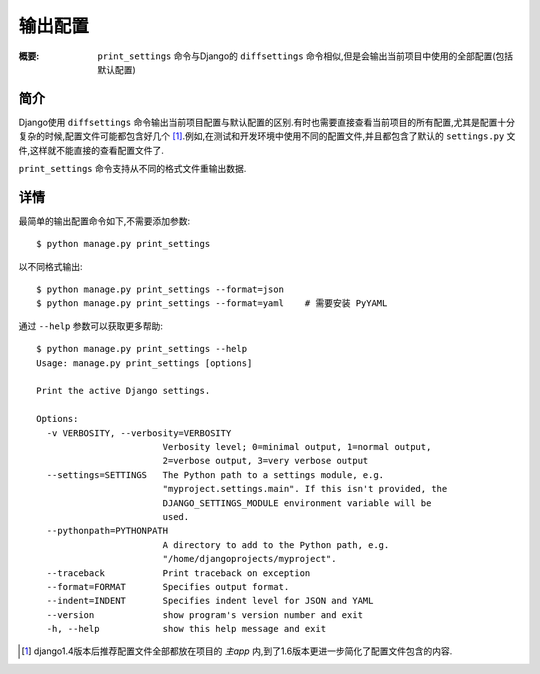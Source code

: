 输出配置
==============

:概要: ``print_settings`` 命令与Django的 ``diffsettings`` 命令相似,但是会输出当前项目中使用的全部配置(包括默认配置)

简介
------------

Django使用 ``diffsettings`` 命令输出当前项目配置与默认配置的区别.有时也需要直接查看当前项目的所有配置,尤其是配置十分复杂的时候,配置文件可能都包含好几个 [1]_.例如,在测试和开发环境中使用不同的配置文件,并且都包含了默认的 ``settings.py`` 文件,这样就不能直接的查看配置文件了.

``print_settings`` 命令支持从不同的格式文件重输出数据.

详情
---------------

最简单的输出配置命令如下,不需要添加参数::

    $ python manage.py print_settings

以不同格式输出::

    $ python manage.py print_settings --format=json
    $ python manage.py print_settings --format=yaml    # 需要安装 PyYAML

通过 ``--help`` 参数可以获取更多帮助::

    $ python manage.py print_settings --help
    Usage: manage.py print_settings [options]

    Print the active Django settings.

    Options:
      -v VERBOSITY, --verbosity=VERBOSITY
                            Verbosity level; 0=minimal output, 1=normal output,
                            2=verbose output, 3=very verbose output
      --settings=SETTINGS   The Python path to a settings module, e.g.
                            "myproject.settings.main". If this isn't provided, the
                            DJANGO_SETTINGS_MODULE environment variable will be
                            used.
      --pythonpath=PYTHONPATH
                            A directory to add to the Python path, e.g.
                            "/home/djangoprojects/myproject".
      --traceback           Print traceback on exception
      --format=FORMAT       Specifies output format.
      --indent=INDENT       Specifies indent level for JSON and YAML
      --version             show program's version number and exit
      -h, --help            show this help message and exit

.. [1] django1.4版本后推荐配置文件全部都放在项目的 *主app* 内,到了1.6版本更进一步简化了配置文件包含的内容.